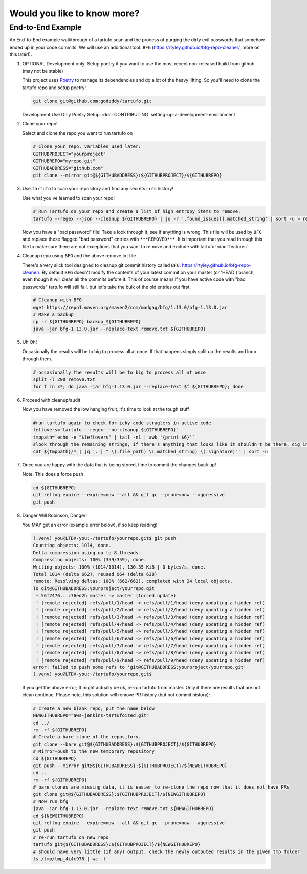 Would you like to know more?
============================

End-to-End Example
------------------

An End-to-End example walkthrough of a tartufo scan and the process of purging the dirty evil passwords that somehow ended up in your code commits. We will use an additional tool: ``BFG`` (https://rtyley.github.io/bfg-repo-cleaner/, more on this later!). 


#. OPTIONAL Development only: Setup poetry if you want to use the most recent non-released build from github (may not be stable)

   This project uses `Poetry`_ to manage its dependencies and do a lot of the heavy lifting. So you'll need to clone the tartufo repo and setup poetry!


   .. code-block:: console

      git clone git@github.com:godaddy/tartufo.git
      
   Development Use Only Poetry Setup: :doc:`CONTRIBUTING` setting-up-a-development-environment


#. Clone your repo!

   Select and clone the repo you want to run tartufo on

   .. code-block:: console

      # Clone your repo, variables used later:
      GITHUBPROJECT="yourproject"
      GITHUBREPO="myrepo.git"
      GITHUBADDRESS="github.com"
      git clone --mirror git@${GITHUBADDRESS}:${GITHUBPROJECT}/${GITHUBREPO}


#. Use ``tartufo`` to scan your repository and find any secrets in its history!

   Use what you've learned to scan your repo!

   .. code-block:: console

      # Run Tartufo on your repo and create a list of high entropy items to remove:
      tartufo --regex --json --cleanup ${GITHUBREPO} | jq -r '.found_issues[].matched_string' | sort -u > remove.txt

   Now you have a "bad password" file! Take a look through it, see if anything is wrong. This file will be used by ``BFG`` and replace these flagged "bad password" entries with ``***REMOVED***``. It is important that you read through this file to make sure there are not exceptions that you want to remove and exclude with tartufo! :doc:`features`


#. Cleanup repo using ``BFG`` and the above remove.txt file

   There's a very slick tool designed to cleanup git commit history called ``BFG``: https://rtyley.github.io/bfg-repo-cleaner/. By default ``BFG`` doesn't modify the contents of your latest commit on your master (or 'HEAD') branch, even though it will clean all the commits before it. This of course means if you have active code with "bad passwords" tartufo will still fail, but let's take the bulk of the old entries out first.

   .. code-block:: console

      # Cleanup with BFG
      wget https://repo1.maven.org/maven2/com/madgag/bfg/1.13.0/bfg-1.13.0.jar
      # Make a backup
      cp -r ${GITHUBREPO} backup_${GITHUBREPO}
      java -jar bfg-1.13.0.jar --replace-text remove.txt ${GITHUBREPO}


#. Uh Oh!

   Occasionally the results will be to big to process all at once. If that happens simply split up the results and loop through them.

   .. code-block:: console

      # occasionally the results will be to big to process all at once
      split -l 200 remove.txt
      for f in x*; do java -jar bfg-1.13.0.jar --replace-text $f ${GITHUBREPO}; done


#. Proceed with cleanup/audit

   Now you have removed the low hanging fruit, it's time to look at the tough stuff

   .. code-block:: console

      #run tartufo again to check for icky code straglers in active code
      leftovers=`tartufo --regex --no-cleanup ${GITHUBREPO}`
      tmppath=`echo -e "$leftovers" | tail -n1 | awk '{print $6}'`
      #look through the remaining strings, if there's anything that looks like it shouldn't be there, dig into it and clear it out
      cat ${tmppath}/* | jq '. | " \(.file_path) \(.matched_string) \(.signature)"' | sort -u


#. Once you are happy with the data that is being stored, time to commit the changes back up!

   Note: This does a force push

   .. code-block:: console

      cd ${GITHUBREPO}
      git reflog expire --expire=now --all && git gc --prune=now --aggressive
      git push


#. Danger Will Robinson, Danger! 

   You MAY get an error (example error below), if so keep reading!

   .. code-block:: console

      (.venv) you@LTDV-you:~/tartufo/yourrepo.git$ git push
      Counting objects: 1014, done.
      Delta compression using up to 8 threads.
      Compressing objects: 100% (359/359), done.
      Writing objects: 100% (1014/1014), 130.35 KiB | 0 bytes/s, done.
      Total 1014 (delta 662), reused 964 (delta 638)
      remote: Resolving deltas: 100% (662/662), completed with 24 local objects.
      To git@GITHUBADDRESS:yourproject/yourrepo.git
       + 56f7476...c76ed2b master -> master (forced update)
       ! [remote rejected] refs/pull/1/head -> refs/pull/1/head (deny updating a hidden ref)
       ! [remote rejected] refs/pull/2/head -> refs/pull/2/head (deny updating a hidden ref)
       ! [remote rejected] refs/pull/3/head -> refs/pull/3/head (deny updating a hidden ref)
       ! [remote rejected] refs/pull/4/head -> refs/pull/4/head (deny updating a hidden ref)
       ! [remote rejected] refs/pull/5/head -> refs/pull/5/head (deny updating a hidden ref)
       ! [remote rejected] refs/pull/6/head -> refs/pull/6/head (deny updating a hidden ref)
       ! [remote rejected] refs/pull/7/head -> refs/pull/7/head (deny updating a hidden ref)
       ! [remote rejected] refs/pull/8/head -> refs/pull/8/head (deny updating a hidden ref)
       ! [remote rejected] refs/pull/9/head -> refs/pull/9/head (deny updating a hidden ref)
      error: failed to push some refs to 'git@GITHUBADDRESS:yourproject/yourrepo.git'
      (.venv) you@LTDV-you:~/tartufo/yourrepo.git$


   If you get the above error; It might actually be ok, re-run tartufo from master. Only if there are results that are not clean continue. Please note, this solution will remove PR history (but not commit history):

   .. code-block:: console

      # create a new blank repo, put the name below
      NEWGITHUBREPO="aws-jenkins-tartufoized.git"
      cd ../
      rm -rf ${GITHUBREPO}
      # Create a bare clone of the repository.
      git clone --bare git@${GITHUBADDRESS}:${GITHUBPROJECT}/${GITHUBREPO}
      # Mirror-push to the new temporary repository 
      cd ${GITHUBREPO}
      git push --mirror git@${GITHUBADDRESS}:${GITHUBPROJECT}/${NEWGITHUBREPO}
      cd ..
      rm -rf ${GITHUBREPO}
      # bare clones are missing data, it is easier to re-clone the repo now that it does not have PRs
      git clone git@${GITHUBADDRESS}:${GITHUBPROJECT}/${NEWGITHUBREPO}
      # Now run bfg 
      java -jar bfg-1.13.0.jar --replace-text remove.txt ${NEWGITHUBREPO}
      cd ${NEWGITHUBREPO}
      git reflog expire --expire=now --all && git gc --prune=now --aggressive
      git push
      # re-run tartufo on new repo
      tartufo git@${GITHUBADDRESS}:${GITHUBPROJECT}/${NEWGITHUBREPO}
      # should have very little (if any) output. check the newly outputed results in the given tmp folder
      ls /tmp/tmp_4i4c978 | wc -l


.. _Poetry: https://python-poetry.org/
